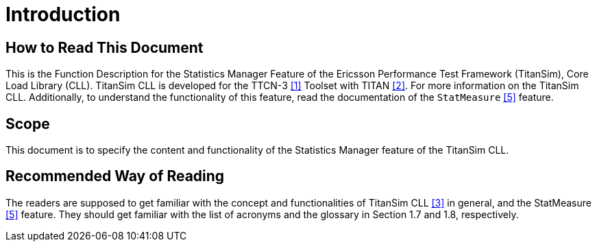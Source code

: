 = Introduction

== How to Read This Document

This is the Function Description for the Statistics Manager Feature of the Ericsson Performance Test Framework (TitanSim), Core Load Library (CLL). TitanSim CLL is developed for the TTCN-3 ‎<<6-references.adoc#_1, [1]>> Toolset with TITAN <<6-references.adoc#_2, ‎[2]>>. For more information on the TitanSim CLL. Additionally, to understand the functionality of this feature, read the documentation of the `StatMeasure` <<6-references.adoc#_5, ‎[5]>> feature.

== Scope

This document is to specify the content and functionality of the Statistics Manager feature of the TitanSim CLL.

== Recommended Way of Reading

The readers are supposed to get familiar with the concept and functionalities of TitanSim CLL ‎<<6-references.adoc#_3, [3]>> in general, and the StatMeasure <<6-references.adoc#_5, ‎[5]>> feature. They should get familiar with the list of acronyms and the glossary in Section ‎1.7 and ‎1.8, respectively.
